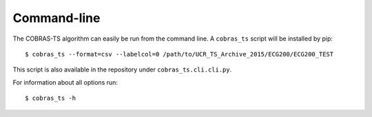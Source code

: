 Command-line
============

The COBRAS-TS algorithm can easily be run from the command line.
A ``cobras_ts`` script will be installed by pip::

    $ cobras_ts --format=csv --labelcol=0 /path/to/UCR_TS_Archive_2015/ECG200/ECG200_TEST

This script is also available in the repository under ``cobras_ts.cli.cli.py``.

For information about all options run::

    $ cobras_ts -h

